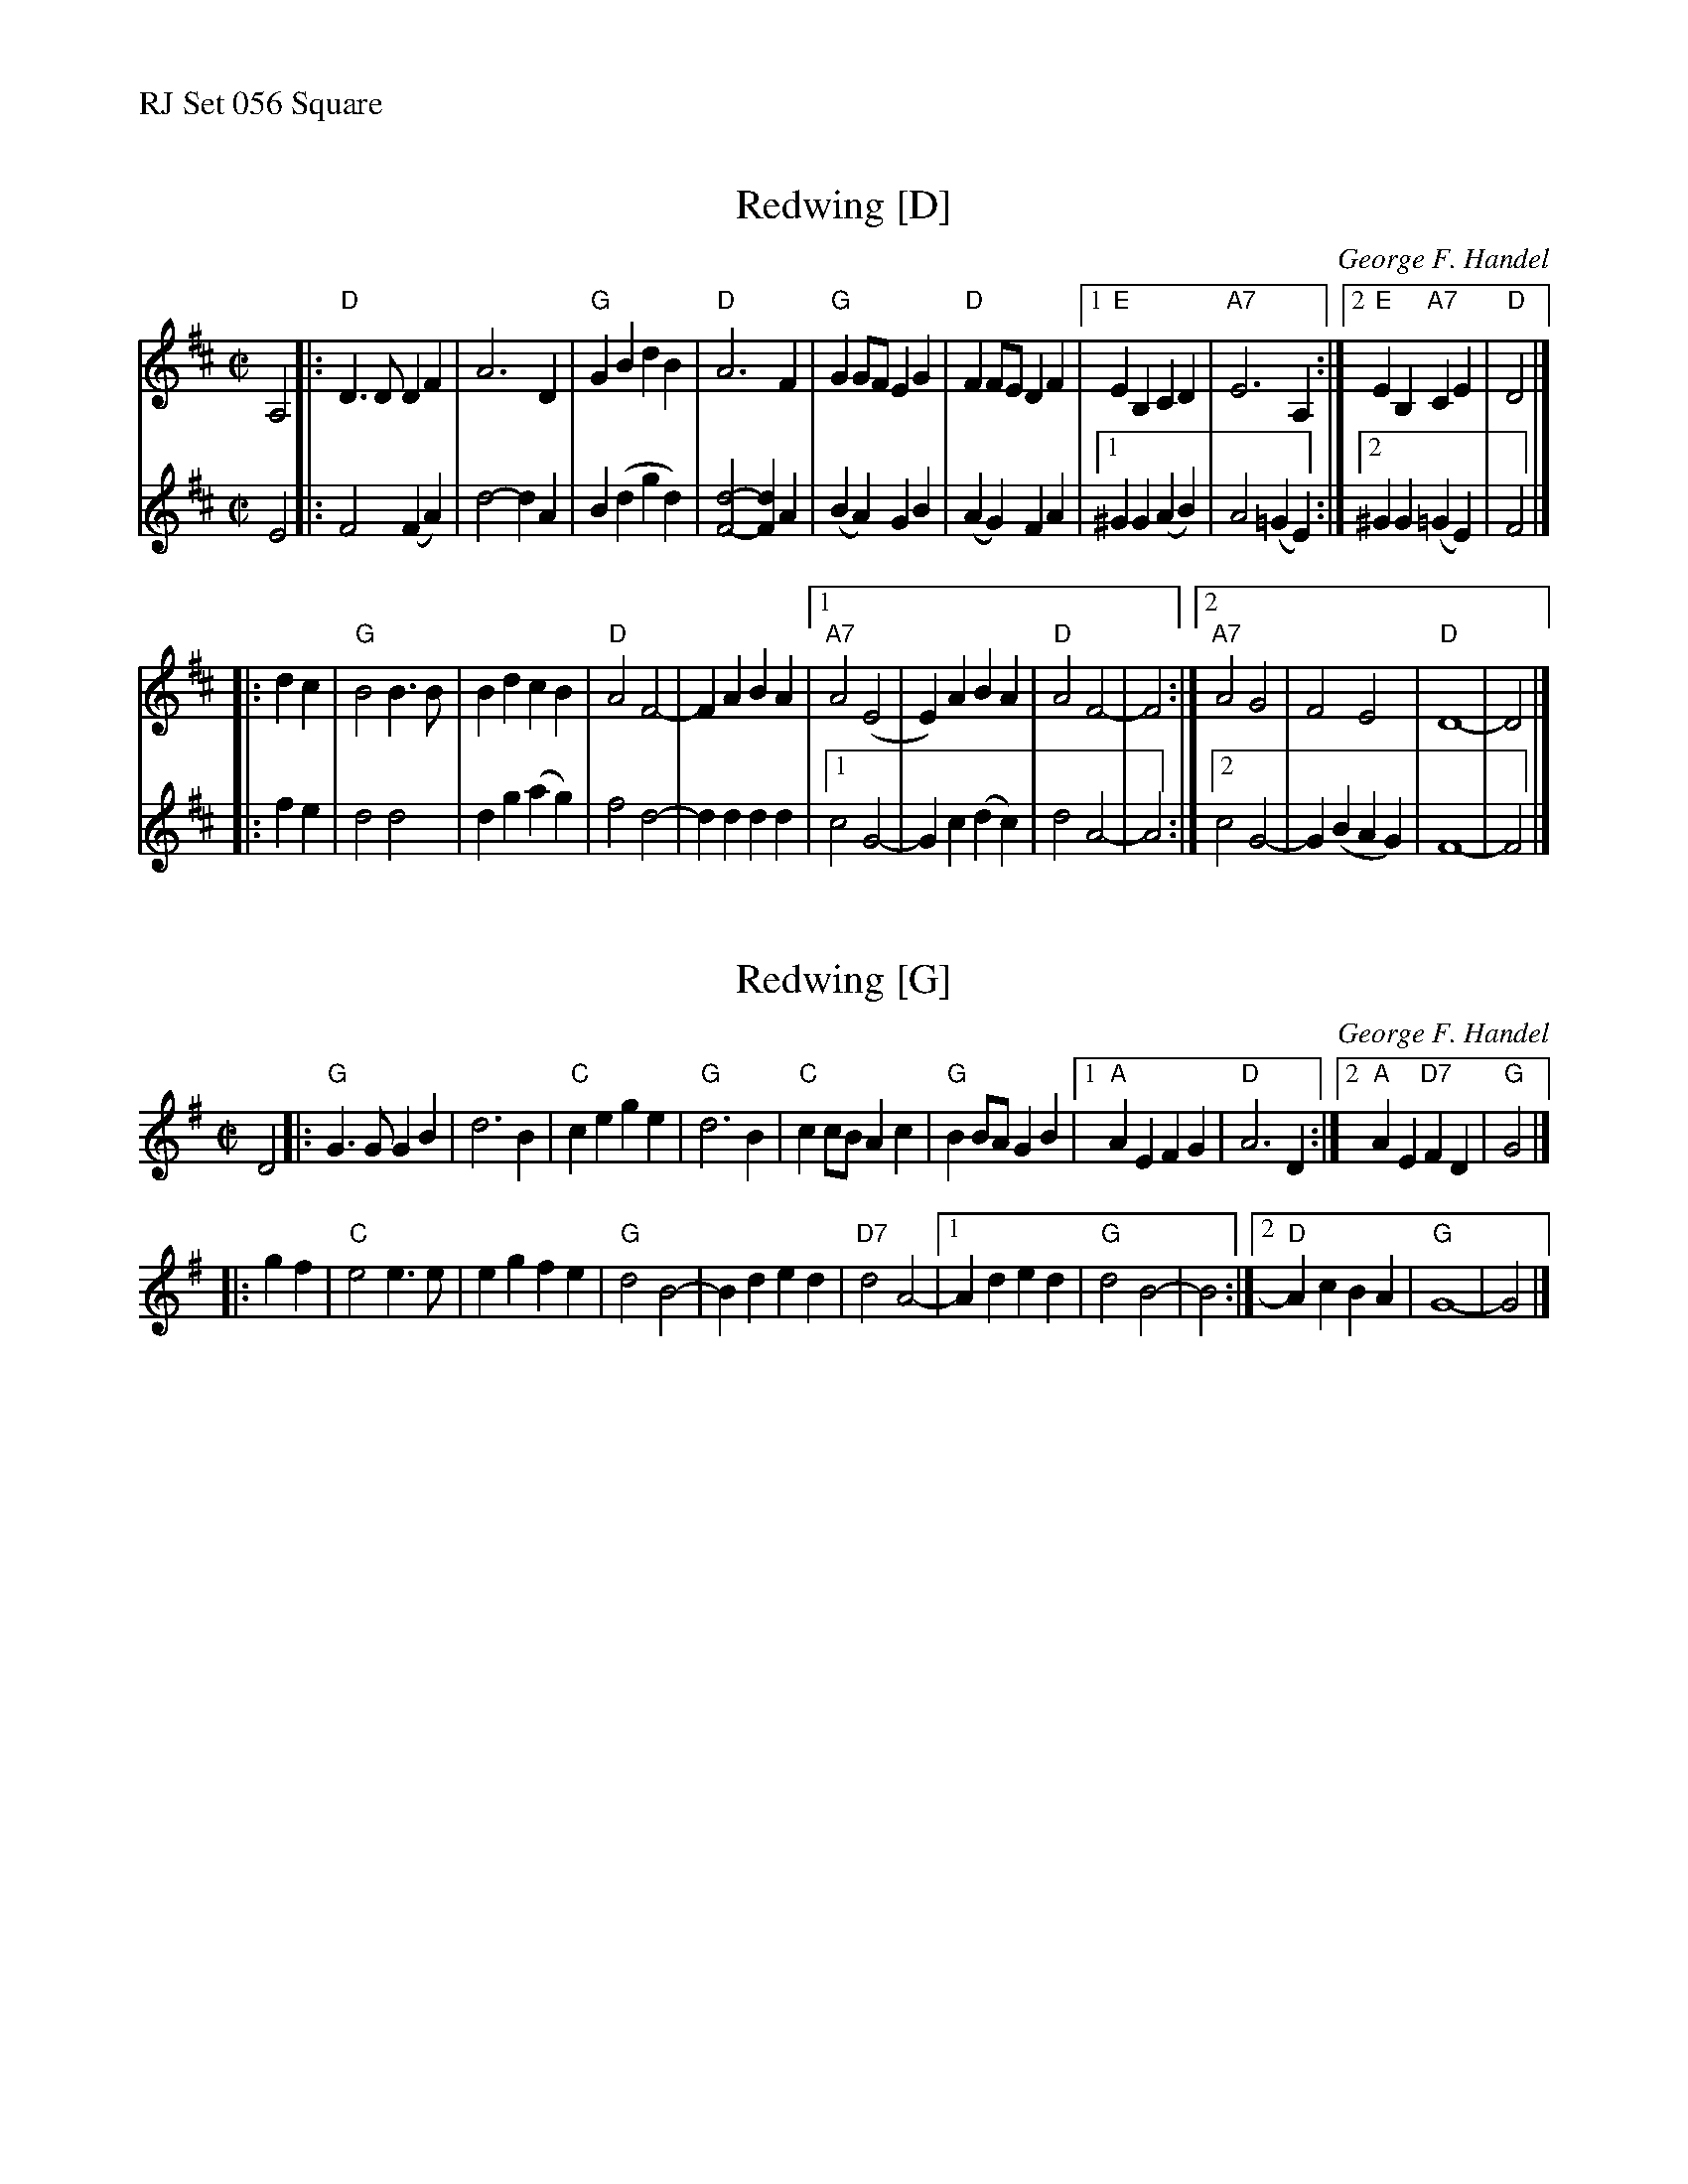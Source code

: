 %%text RJ Set 056 Square


X: 1
T: Redwing [D]
C: George F. Handel
N: RJ	S-R	D	square
Z: Transcribed to abc by Mary Lou Knack
R: polka, square
M: C|
L: 1/8
K: D
V: 1 staves=2
A,4 |:\
"D"D3D D2F2 | A6 D2 | "G"G2B2 d2B2 | "D"A6 F2 |\
"G"G2GF E2G2 | "D"F2FE D2F2 |\
[1 "E"E2B,2 C2D2 | "A7"E6 A,2 :|[2 "E"E2B,2 "A7"C2E2 | "D"D4 |]
|: d2c2 |\
"G"B4 B3B | B2d2 c2B2 | "D"A4 F4- | F2A2 B2A2 |\
[1 "A7"A4 (E4 | E2) A2 B2A2 | "D"A4 F4- | F4 :|\
[2 "A7"A4 G4 | F4 E4 | "D"D8- | D4 |]
% = = = = = = = = = =
V: 2
E4 |:\
F4 (F2A2) | d4- d2A2 | B2(d2 g2d2) | [F4-d4-] [F2d2]A2 | (B2A2) G2B2 | (A2G2) F2A2 |\
[1 ^G2G2 (A2B2) | A4 (=G2E2) :|[2 ^G2G2 (=G2E2) | F4 |]
|: f2e2 |\
   d4 d4 | d2g2 (a2g2) | f4 d4- | d2d2 d2d2 |\
[1 c4 G4-| G2c2 (d2c2) | d4 A4- | A4 :|\
[2 c4 G4-| G2(B2 A2G2) | F8-    | F4 |]


X: 2
T: Redwing [G]
N: RJ	S-R	G	square
C: George F. Handel
Z: Transcribed to abc by Mary Lou Knack
R: polka, square
M: C|
L: 1/8
K: G
D4 |:\
"G"G3G G2B2 | d6 B2 | "C"c2e2  g2e2 | "G"d6 B2 |\
"C"c2cB A2c2 | "G"B2BA G2B2 |[1 "A"A2E2 F2G2 | "D"A6 D2 :|[2 "A"A2E2 "D7"F2D2 | "G"G4 |]
|: g2f2 | "C"e4 e3e | e2g2 f2e2 | "G"d4 B4- | B2d2 e2d2 | "D7"d4 A4- |\
[1 A2d2 e2d2 | "G"d4 B4- | B4 :|[2 "D"A2c2 B2A2 | "G"G8- | G4 |]
% text 2/10/00.


X: 3
T: Snow Deer
R: reel
C: Bob Wills?
D: From The Essential Texas Fiddle by Joe Stephenson
Z: Transcribed to abc by Debbie Knight, edited by Mary Lou Knack
M: C|
K: C
% = = = = = = = = = =
V: 1 staves=2
G2c2d2 | \
"C"e2ed e2ef | e2c2 B2c2 | "D"d2dc d2de | d2c2 B2A2 |\
[1 "G7"G4 d4- | d2c2 B2A2 | "C"G4 e4- | e2 :|\
[2 "G7"G4 d4- | d2c2 d2e2 | "C"c8- | c2 ||
|: c2 "C7"d2e2 |\
"F"f4 A4- | A2c2 B2A2 | "C"G4 e4- | e4 e3f | "G7"e2d2 d2cd- |\
[1 d4 d3e | "C"d2c2 c2Bc- | c2 :|\
[2 d2f2 e2d2 | "C"c8 |1 c2 :|
| "tag line"\
_AAFA BBAB | ddBd f2f2 | gef^f ge=f^f | g^f=fe- e4 |] x8 x8 x8 x8 x8 x8
% text 3/29/00.  From "The Essential Texas Fiddle" by Joe Stephenson.
% = = = = = = = = = =
V: 2
C2E2F2 | \
G2GF G2GA | G2E2 D2E2 | F2FE F2FG | F2E2 D2C2 |[1 B,4 G4- | G2F2 E2D2 | C4 G4- | G2 \
                                             :|[2 B,4 F4- | F2E2 F2G2 | E8- | E2 ||
|:E2 F2 G2 |\
A4 F4- | F2A2  G2F2 | E4 G4- | G4 G3A | G2F2 F2EF- |[1 F4 F3G | F2E2 E2DE- | E2 \
                                                  :|[2 F2A2 G2F2 | E8- | E2 :|
| "tag line"\
FFDF _AAFA | BB_AB d2d2 | ecd^d ec=d^d | e^d=dc- c4 |] x8 x8 x8 x8 x8 x8

